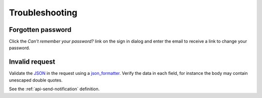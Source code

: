 .. _troubleshooting:

Troubleshooting
===============

Forgotten password
------------------

Click the `Can't remember your password?` link on the sign in dialog 
and enter the email to receive a link to change your password.

.. image:: _static/images/forgot-pw.png
  :width: 600
  :alt: Forgotten password

Invalid request
---------------

Validate the JSON_ in the request using a json_formatter_. 
Verify the data in each field, for instance the body may contain unescaped double quotes.

See the :ref:`api-send-notification` definition.


.. _Fireanote: https://www.fireanote.com
.. _JSON: https://json.org/
.. _json_formatter: https://jsonformatter-online.com/
